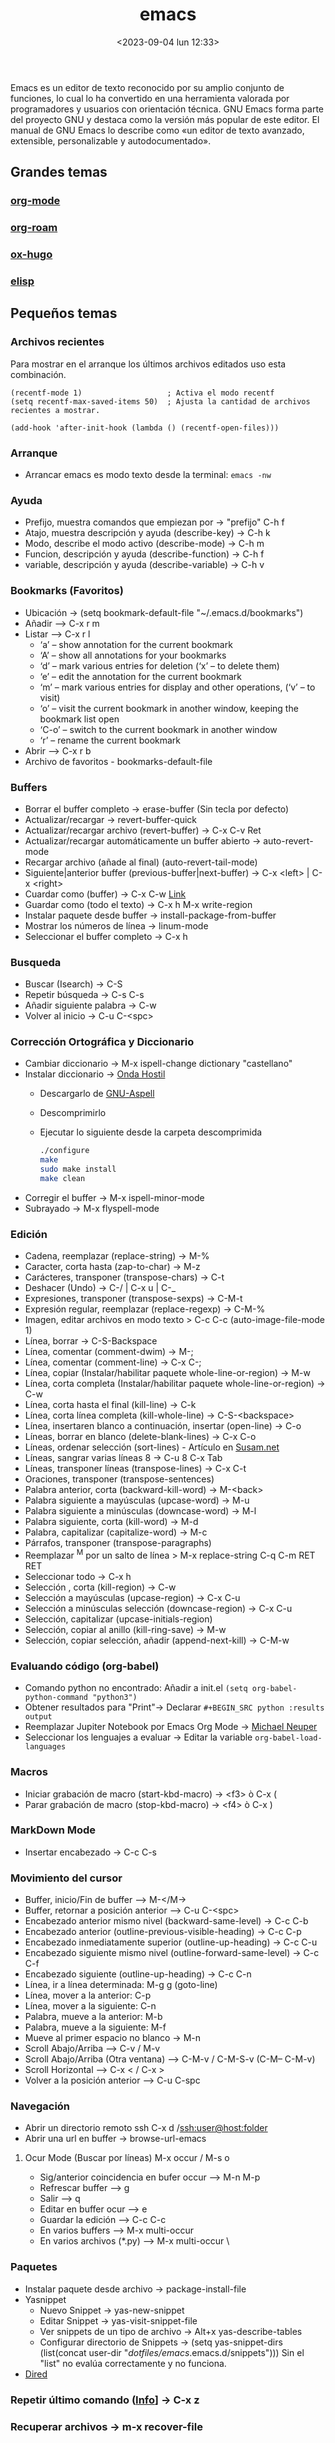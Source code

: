 :PROPERTIES:
:ID:       c6e7e0fc-cb04-4a4d-beb3-1936f0d3aa07
:END:
#+title: emacs
#+filetags: :emacs:
#+STARTUP: overview
#+date: <2023-09-04 lun 12:33>
#+filetags: apps

Emacs es un editor de texto reconocido por su amplio conjunto de funciones, lo cual lo ha convertido en una herramienta valorada por programadores y usuarios con orientación técnica. GNU Emacs forma parte del proyecto GNU y destaca como la versión más popular de este editor. El manual de GNU Emacs lo describe como «un editor de texto avanzado, extensible, personalizable y autodocumentado».

** Grandes temas
*** [[id:d0e0ffd7-78fa-4fe9-a6b2-3a59223169c9][org-mode]] 
*** [[id:80ce4bf8-3936-45bf-adc9-041795828500][org-roam]]
*** [[id:03c84b6d-dee5-473e-822b-5702f535419e][ox-hugo]]
*** [[id:a7d5680b-e0d9-44ea-9788-40d2e7a139c6][elisp]]

** Pequeños temas
*** Archivos recientes
Para mostrar en el arranque los últimos archivos editados uso esta combinación.
#+begin_src elisp
  (recentf-mode 1)                   ; Activa el modo recentf
  (setq recentf-max-saved-items 50)  ; Ajusta la cantidad de archivos recientes a mostrar.

  (add-hook 'after-init-hook (lambda () (recentf-open-files)))
#+end_src
*** Arranque
 - Arrancar emacs es modo texto desde la terminal: ~emacs -nw~
*** Ayuda
  - Prefijo, muestra comandos que empiezan por -> "prefijo" C-h f
  - Atajo, muestra descripción y ayuda (describe-key) -> C-h k
  - Modo, describe el modo activo (describe-mode) -> C-h m
  - Funcion, descripción y ayuda (describe-function) -> C-h f
  - variable, descripción y ayuda (describe-variable) -> C-h v
*** Bookmarks (Favoritos)
  - Ubicación -> (setq bookmark-default-file "~/.emacs.d/bookmarks")
  - Añadir --> C-x r m
  - Listar --> C-x r l
    - ‘a’ – show annotation for the current bookmark
    - ‘A’ – show all annotations for your bookmarks
    - ‘d’ – mark various entries for deletion (‘x’ – to delete them)
    - ‘e’ – edit the annotation for the current bookmark
    - ‘m’ – mark various entries for display and other operations, (‘v’ – to visit)
    - ‘o’ – visit the current bookmark in another window, keeping the bookmark list open
    - ‘C-o’ – switch to the current bookmark in another window
    - ‘r’ – rename the current bookmark
  - Abrir --> C-x r b
  - Archivo de favoritos - bookmarks-default-file
*** Buffers
  - Borrar el buffer completo -> erase-buffer (Sin tecla por defecto)
  - Actualizar/recargar -> revert-buffer-quick
  - Actualizar/recargar archivo (revert-buffer) -> C-x C-v Ret
  - Actualizar/recargar automáticamente un buffer abierto -> auto-revert-mode
  - Recargar archivo (añade al final) (auto-revert-tail-mode)
  - Siguiente|anterior buffer (previous-buffer|next-buffer) -> C-x <left> | C-x <right>
  - Cuardar como (buffer) -> C-x C-w [[https://www.gnu.org/software/emacs/manual/html_node/emacs/Save-Commands.html][Link]]
  - Guardar como (todo el texto) -> C-x h M-x write-region
  - Instalar paquete desde buffer -> install-package-from-buffer
  - Mostrar los números de línea -> linum-mode
  - Seleccionar el buffer completo -> C-x h
*** Busqueda
  - Buscar (Isearch) -> C-S
  - Repetir búsqueda -> C-s C-s
  - Añadir siguiente palabra -> C-w
  - Volver al inicio -> C-u C-<spc>
*** Corrección Ortográfica y Diccionario
  - Cambiar diccionario -> M-x ispell-change dictionary "castellano"
  - Instalar diccionario -> [[https://ondahostil.wordpress.com/2017/01/17/lo-que-he-aprendido-configurando-aspell-para-emacs/][Onda Hostil]]
    - Descargarlo de [[ftp://ftp.gnu.org/gnu/aspell/dict/][GNU-Aspell]]
    - Descomprimirlo
    - Ejecutar lo siguiente desde la carpeta descomprimida
      #+BEGIN_SRC bash
	./configure
	make
	sudo make install
	make clean
      #+END_SRC
  - Corregir el buffer -> M-x ispell-minor-mode
  - Subrayado -> M-x flyspell-mode
*** Edición
  - Cadena, reemplazar (replace-string) -> M-%
  - Caracter, corta hasta (zap-to-char) -> M-z
  - Carácteres, transponer (transpose-chars) -> C-t
  - Deshacer (Undo) -> C-/ | C-x u | C-_   
  - Expresiones, transponer (transpose-sexps) -> C-M-t
  - Expresión regular, reemplazar (replace-regexp) -> C-M-%
  - Imagen, editar archivos en modo texto > C-c C-c (auto-image-file-mode 1)
  - Línea, borrar -> C-S-Backspace
  - Línea, comentar (comment-dwim) -> M-;
  - Línea, comentar (comment-line) -> C-x C-;
  - Línea, copiar (Instalar/habilitar paquete whole-line-or-region) -> M-w
  - Línea, corta completa (Instalar/habilitar paquete whole-line-or-region) -> C-w
  - Línea, corta hasta el final (kill-line) -> C-k
  - Línea, corta línea completa (kill-whole-line) -> C-S-<backspace>
  - Línea, insertaren blanco a continuación, insertar (open-line) -> C-o
  - Líneas, borrar en blanco (delete-blank-lines) -> C-x C-o
  - Líneas, ordenar selección (sort-lines) - Artículo en [[https://susam.net/blog/sorting-in-emacs.html][Susam.net]]
  - Líneas, sangrar varias líneas 8 -> C-u 8 C-x Tab
  - Líneas, transponer líneas (transpose-lines) -> C-x C-t
  - Oraciones, transponer (transpose-sentences)
  - Palabra anterior, corta (backward-kill-word) -> M-<back>
  - Palabra siguiente a mayúsculas (upcase-word) -> M-u
  - Palabra siguiente a minúsculas (downcase-word) -> M-l
  - Palabra siguiente, corta (kill-word) -> M-d 
  - Palabra, capitalizar (capitalize-word) -> M-c
  - Párrafos, transponer (transpose-paragraphs)
  - Reemplazar ^M por un salto de línea > M-x replace-string C-q C-m RET RET
  - Seleccionar todo -> C-x h
  - Selección , corta (kill-region) -> C-w
  - Selección a mayúsculas (upcase-region) -> C-x C-u
  - Selección a minúsculas selección (downcase-region) -> C-x C-u
  - Selección, capitalizar (upcase-initials-region)
  - Selección, copiar al anillo (kill-ring-save) -> M-w
  - Selección, copiar selección, añadir (append-next-kill) -> C-M-w
*** Evaluando código (org-babel)
 - Comando python no encontrado: Añadir a init.el ~(setq org-babel-python-command "python3")~
 - Obtener resultados para "Print"-> Declarar ~#+BEGIN_SRC python :results output~
 - Reemplazar Jupiter Notebook por Emacs Org Mode -> [[https://michaelneuper.com/posts/replace-jupyter-notebook-with-emacs-org-mode/][Michael Neuper]]
 - Seleccionar los lenguajes a evaluar -> Editar la variable ~org-babel-load-languages~
  
*** Macros
  - Iniciar grabación de macro (start-kbd-macro) -> <f3>  ò  C-x (
  - Parar grabación de macro (stop-kbd-macro) -> <f4>  ò C-x )
*** MarkDown Mode
  - Insertar encabezado -> C-c C-s
*** Movimiento del cursor
  - Buffer, inicio/Fin de buffer --> M-</M->
  - Buffer, retornar a posición anterior --> C-u C-<spc>
  - Encabezado anterior mismo nivel (backward-same-level) -> C-c C-b
  - Encabezado anterior (outline-previous-visible-heading) -> C-c C-p
  - Encabezado inmediatamente superior (outline-up-heading) -> C-c C-u
  - Encabezado siguiente mismo nivel (outline-forward-same-level) -> C-c C-f
  - Encabezado siguiente (outline-up-heading) -> C-c C-n
  - Línea, ir a línea determinada: M-g g (goto-line)
  - Línea, mover a la anterior: C-p
  - Línea, mover a la siguiente: C-n
  - Palabra, mueve a la anterior: M-b
  - Palabra, mueve a la siguiente: M-f
  - Mueve al primer espacio no blanco -> M-n
  - Scroll Abajo/Arriba --> C-v / M-v
  - Scroll Abajo/Arriba (Otra ventana) --> C-M-v / C-M-S-v (C-M-- C-M-v)
  - Scroll Horizontal --> C-x < / C-x >
  - Volver a la posición anterior --> C-u C-spc
*** Navegación
  - Abrir un directorio remoto ssh C-x d /ssh:user@host:folder
  - Abrir una url en buffer -> browse-url-emacs
**** Ocur Mode (Buscar por líneas) M-x occur / M-s o
  - Sig/anterior coincidencia en bufer occur --> M-n M-p 
  - Refrescar buffer --> g
  - Salir --> q
  - Editar en buffer ocur --> e
  - Guardar la edición --> C-c C-c
  - En varios buffers --> M-x multi-occur
  - En varios archivos (*.py) --> M-x multi-occur \
*** Paquetes
  - Instalar paquete desde archivo -> package-install-file
  - Yasnippet
    - Nuevo Snippet -> yas-new-snippet
    - Editar Snippet -> yas-visit-snippet-file
    - Ver snippets de un tipo de archivo -> Alt+x yas-describe-tables
    - Configurar directorio de Snippets -> (setq yas-snippet-dirs (list(concat user-dir "/dotfiles/emacs/.emacs.d/snippets")))
      Sin el "list" no evalúa correctamente y no funciona.
  - [[id:acee2e7c-bdf2-4405-a41e-9ce7c9031d13][Dired]]
*** Repetir último comando ([[http://xahlee.info/emacs/emacs/emacs_repeat_command.html][Info]]] -> C-x z
*** Recuperar archivos -> m-x recover-file
*** Selección
  - Activar la marca de posición -> C-spc
  - Marcar el siguiente párrafo -> M-h
  - Marcar todo el buffer -> C-x h
  - Marcar una función -> C-M-h
  - Marcar la siguiente palabra -> M-@
  - Marcar las dos siguiente palabras - M-2 M-@
  - Marcar la siguiente expresión -> C-M-@
  - Marcar desde el último punto de salto --> C-x C-x
  - Desactivar la marca -> C-u C-<spc>
*** Shell
  - Abrir la consola de comandos -> M-x shell
  - Ejecutar un archivo (executable-interpret) -> C-c C-x
  - Abrir la terminal -> M-x shell
  - Terminar la ejecución -> C-c C-c
  - Ejecutar comando anterior -> M-p
  - Permitir la ejecución de alias ([[https://emacs.stackexchange.com/questions/56358/emacs-shell-not-picking-aliases-from-bashrc][Info]])
    #+begin_src elisp
      (setq shell-command-switch "-ic")
    #+end_src
*** Temas
  - Cambiar el tema -> M-x customize-themes
*** Ventanas
  - Eliminar la ventana actual -> C-x 0
  - Eliminar el resto de ventanas -> C-x 1
  - División horizontal -> C-x 2
  - División vertical -> C-x 3
  - Cambio de ventanas con Ace-window
    - Instalar "ace-window" desde el repositorio de Melpa.
    - Añadir la línea "(global-set-key (kbd "M-o") 'ace-window)" al archivo de configuración.
    - Cambiar de ventana mediante M-o y el número que se deseb
*** Visualización
  - Ajuste de línea(cambiar) -> toggle-truncate-lines

    

